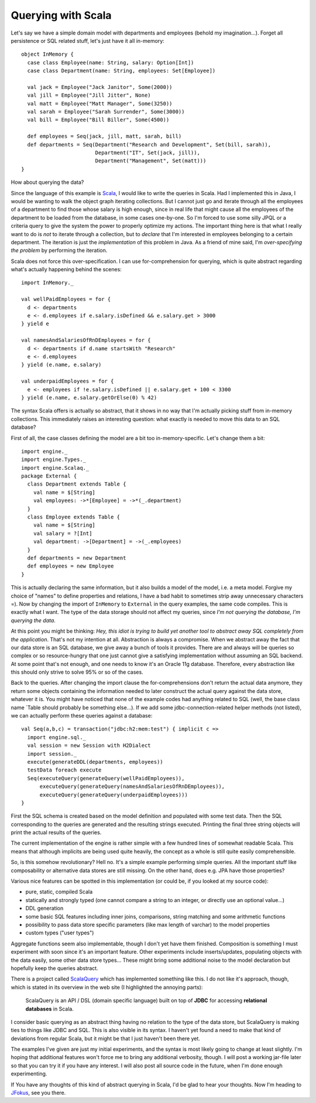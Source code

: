 Querying with Scala
===================

Let's say we have a simple domain model with departments and employees
(behold my imagination...). Forget all persistence or SQL related stuff,
let's just have it all in-memory:

::

    object InMemory {
      case class Employee(name: String, salary: Option[Int])
      case class Department(name: String, employees: Set[Employee])

      val jack = Employee("Jack Janitor", Some(2000))
      val jill = Employee("Jill Jitter", None)
      val matt = Employee("Matt Manager", Some(3250))
      val sarah = Employee("Sarah Surrender", Some(3000))
      val bill = Employee("Bill Biller", Some(4500))

      def employees = Seq(jack, jill, matt, sarah, bill)
      def departments = Seq(Department("Research and Development", Set(bill, sarah)),
                            Department("IT", Set(jack, jill)),
                            Department("Management", Set(matt)))
    }

How about querying the data?

Since the language of this example is
`Scala <http://www.scala-lang.org/>`__, I would like to write the
queries in Scala. Had I implemented this in Java, I would be wanting to
walk the object graph iterating collections. But I cannot just go and
iterate through all the employees of a department to find those whose
salary is high enough, since in real life that might cause all the
employees of the department to be loaded from the database, in some
cases one-by-one. So I'm forced to use some silly JPQL or a criteria
query to give the system the power to properly optimize my actions. The
important thing here is that what I really want to do is *not* to
iterate through a collection, but to *declare* that I'm interested in
employees belonging to a certain department. The iteration is just the
*implementation* of this problem in Java. As a friend of mine said, I'm
*over-specifying the problem* by performing the iteration.

Scala does not force this over-specification. I can use
for-comprehension for querying, which is quite abstract regarding what's
actually happening behind the scenes:

::

    import InMemory._

    val wellPaidEmployees = for {
      d <- departments
      e <- d.employees if e.salary.isDefined && e.salary.get > 3000
    } yield e

    val namesAndSalariesOfRnDEmployees = for {
      d <- departments if d.name startsWith "Research"
      e <- d.employees
    } yield (e.name, e.salary)

    val underpaidEmployees = for {
      e <- employees if !e.salary.isDefined || e.salary.get + 100 < 3300
    } yield (e.name, e.salary.getOrElse(0) % 42)

The syntax Scala offers is actually so abstract, that it shows in no way
that I'm actually picking stuff from in-memory collections. This
immediately raises an interesting question: what exactly is needed to
move this data to an SQL database?

First of all, the case classes defining the model are a bit too
in-memory-specific. Let's change them a bit:

::

    import engine._
    import engine.Types._
    import engine.Scalaq._
    package External {
      class Department extends Table {
        val name = $[String]
        val employees: ->*[Employee] = ->*(_.department)
      }
      class Employee extends Table {
        val name = $[String]
        val salary = ?[Int]
        val department: ->[Department] = ->(_.employees)
      }
      def departments = new Department
      def employees = new Employee
    }

This is actually declaring the same information, but it also builds a
model of the model, i.e. a meta model. Forgive my choice of "names" to
define properties and relations, I have a bad habit to sometimes strip
away unnecessary characters =). Now by changing the import of
``InMemory`` to ``External`` in the query examples, the same code
compiles. This is exactly what I want. The type of the data storage
should not affect my queries, since *I'm not querying the database, I'm
querying the data*.

At this point you might be thinking: *Hey, this idiot is trying to build
yet another tool to abstract away SQL completely from the application*.
That's not my intention at all. Abstraction is always a compromise. When
we abstract away the fact that our data store is an SQL database, we
give away a bunch of tools it provides. There are and always will be
queries so complex or so resource-hungry that one just cannot give a
satisfying implementation without assuming an SQL backend. At some point
that's not enough, and one needs to know it's an Oracle 11g database.
Therefore, every abstraction like this should only strive to solve 95%
or so of the cases.

Back to the queries. After changing the import clause the
for-comprehensions don't return the actual data anymore, they return
some objects containing the information needed to later construct the
actual query against the data store, whatever it is. You might have
noticed that none of the example codes had anything related to SQL
(well, the base class name \`Table should probably be something
else...). If we add some jdbc-connection-related helper methods (not
listed), we can actually perform these queries against a database:

::

    val Seq(a,b,c) = transaction("jdbc:h2:mem:test") { implicit c =>
      import engine.sql._
      val session = new Session with H2Dialect
      import session._
      execute(generateDDL(departments, employees))
      testData foreach execute
      Seq(executeQuery(generateQuery(wellPaidEmployees)),
          executeQuery(generateQuery(namesAndSalariesOfRnDEmployees)),
          executeQuery(generateQuery(underpaidEmployees)))
    }

First the SQL schema is created based on the model definition and
populated with some test data. Then the SQL corresponding to the queries
are generated and the resulting strings executed. Printing the final
three string objects will print the actual results of the queries.

The current implementation of the engine is rather simple with a few
hundred lines of somewhat readable Scala. This means that although
implicits are being used quite heavily, the concept as a whole is still
quite easily comprehensible.

So, is this somehow revolutionary? Hell no. It's a simple example
performing simple queries. All the important stuff like composability or
alternative data stores are still missing. On the other hand, does e.g.
JPA have those properties?

Various nice features can be spotted in this implementation (or could
be, if you looked at my source code):

-  pure, static, compiled Scala
-  statically and strongly typed (one cannot compare a string to an
   integer, or directly use an optional value...)
-  DDL generation
-  some basic SQL features including inner joins, comparisons, string
   matching and some arithmetic functions
-  possibility to pass data store specific parameters (like max length
   of varchar) to the model properties
-  custom types ("user types")

Aggregate functions seem also implementable, though I don't yet have
them finished. Composition is something I must experiment with soon
since it's an important feature. Other experiments include
inserts/updates, populating objects with the data easily, some other
data store types... These might bring some additional noise to the model
declaration but hopefully keep the queries abstract.

There is a project called `ScalaQuery <http://scalaquery.org/>`__ which
has implemented something like this. I do not like it's approach,
though, which is stated in its overview in the web site (I highlighted
the annoying parts):

    ScalaQuery is an API / DSL (domain specific language) built on top
    of **JDBC** for accessing **relational databases** in Scala.

I consider basic querying as an abstract thing having no relation to the
type of the data store, but ScalaQuery is making ties to things like
JDBC and SQL. This is also visible in its syntax. I haven't yet found a
need to make that kind of deviations from regular Scala, but it might be
that I just haven't been there yet.

The examples I've given are just my initial experiments, and the syntax
is most likely going to change at least slightly. I'm hoping that
additional features won't force me to bring any additional verbosity,
though. I will post a working jar-file later so that you can try it if
you have any interest. I will also post all source code in the future,
when I'm done enough experimenting.

If You have any thoughts of this kind of abstract querying in Scala, I'd
be glad to hear your thoughts. Now I'm heading to
`JFokus <http://jfokus.se/>`__, see you there.
